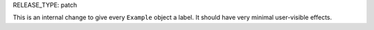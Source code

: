 RELEASE_TYPE: patch

This is an internal change to give every ``Example`` object a label. It should
have very minimal user-visible effects.
